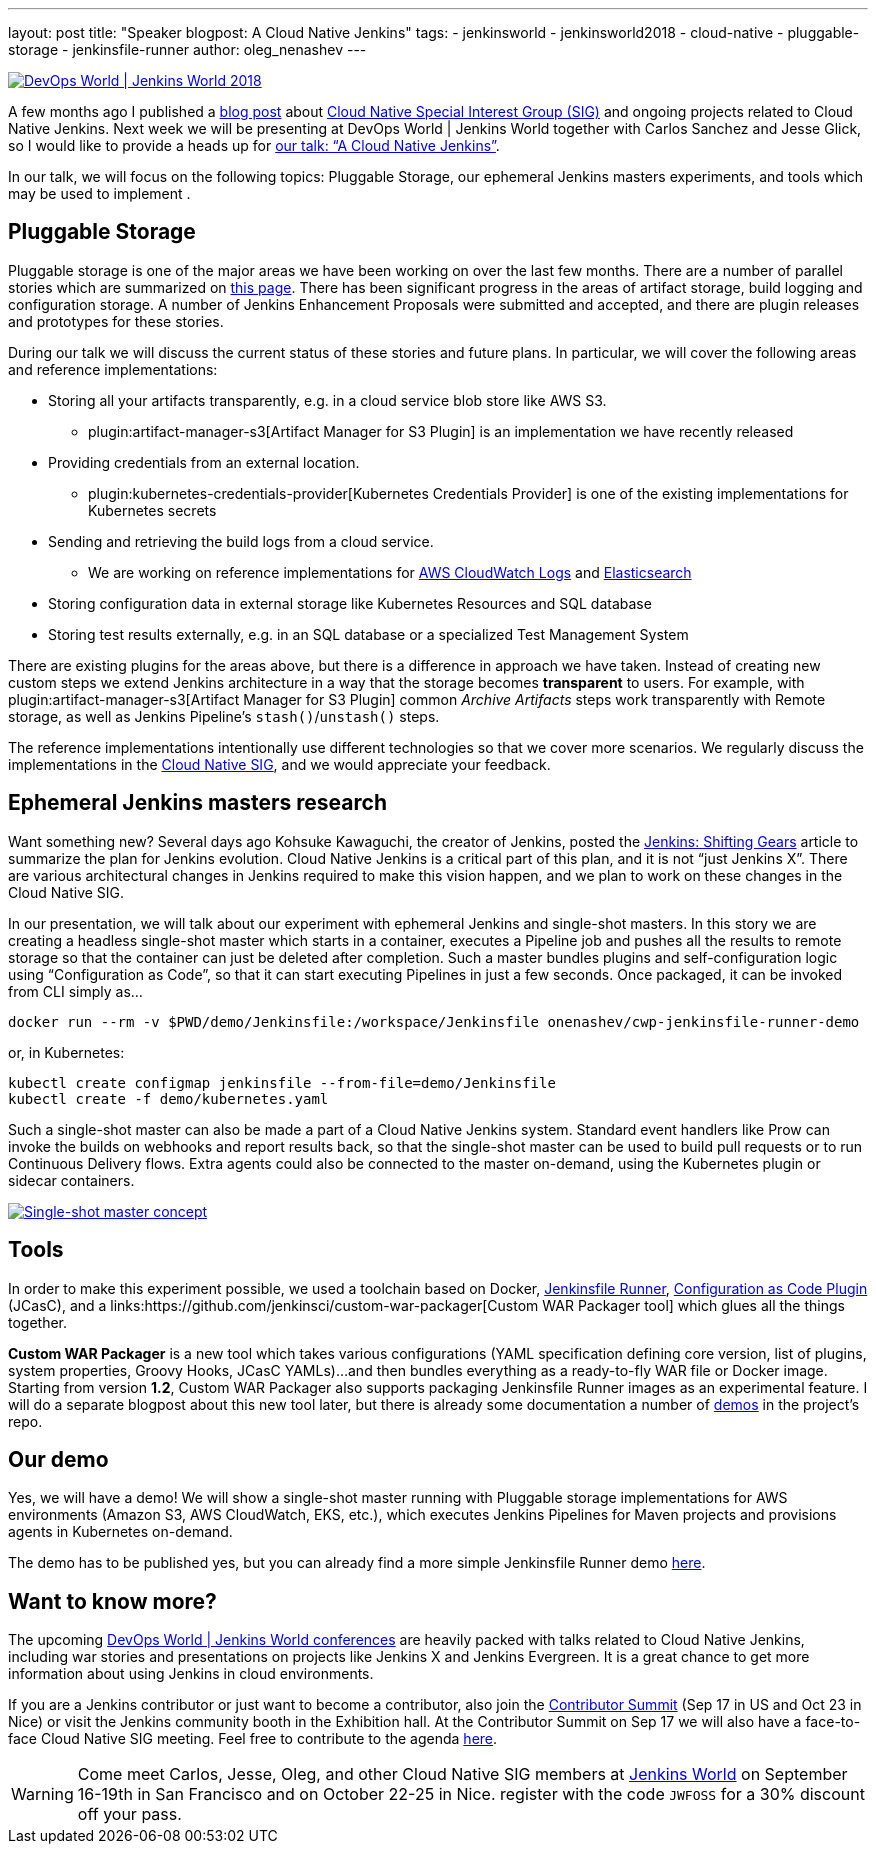 ---
layout: post
title: "Speaker blogpost: A Cloud Native Jenkins"
tags:
- jenkinsworld
- jenkinsworld2018
- cloud-native
- pluggable-storage
- jenkinsfile-runner
author: oleg_nenashev
---

image::/images/conferences/devops-world-2018.jpg[DevOps World | Jenkins World 2018, float="right", link="https://www.cloudbees.com/devops-world"]

A few months ago I published a
link:/blog/2018/07/30/introducing-cloud-native-sig/[blog post] about
link:/sigs/cloud-native/[Cloud Native Special Interest Group (SIG)]
and ongoing projects related to Cloud Native Jenkins.
Next week we will be presenting at DevOps World | Jenkins World together with Carlos Sanchez and Jesse Glick,
so I would like to provide a heads up for
link:https://devopsworldjenkinsworld2018.sched.com/event/F9NT/a-cloud-native-jenkins[our talk: “A Cloud Native Jenkins”].

In our talk, we will focus on the following topics: Pluggable Storage,
our ephemeral Jenkins masters experiments,
and tools which may be used to implement .

== Pluggable Storage

Pluggable storage is one of the major areas we have been working on over the last few months.
There are a number of parallel stories which are summarized on
link:/sigs/cloud-native/pluggable-storage/[this page].
There has been significant progress in the areas of artifact storage, build logging and configuration storage.
A number of Jenkins Enhancement Proposals were submitted and accepted,
and there are plugin releases and prototypes for these stories.

During our talk we will discuss the current status of these stories and future plans.
In particular, we will cover the following areas and reference implementations:

* Storing all your artifacts transparently, e.g. in a cloud service blob store like AWS S3.
** plugin:artifact-manager-s3[Artifact Manager for S3 Plugin] is an implementation we have recently released
* Providing credentials from an external location.
** plugin:kubernetes-credentials-provider[Kubernetes Credentials Provider] is one of the existing implementations for Kubernetes secrets
* Sending and retrieving the build logs from a cloud service.
** We are working on reference implementations for link:https://github.com/jenkinsci/pipeline-log-fluentd-cloudwatch-plugin[AWS CloudWatch Logs] and
link:https://github.com/jenkinsci/external-logging-elasticsearch-plugin[Elasticsearch]
* Storing configuration data in external storage like Kubernetes Resources and SQL database
* Storing test results externally, e.g. in an SQL database or a specialized Test Management System

There are existing plugins for the areas above, but there is a difference in approach we have taken.
Instead of creating new custom steps we extend Jenkins architecture in a way that the storage becomes *transparent* to users.
For example, with plugin:artifact-manager-s3[Artifact Manager for S3 Plugin] common _Archive Artifacts_ steps
work transparently with Remote storage, as well as Jenkins Pipeline's `stash()`/`unstash()` steps.

The reference implementations intentionally use different technologies so that we cover more scenarios.
We regularly discuss the implementations in the link:/sigs/cloud-native/[Cloud Native SIG],
and we would appreciate your feedback.

== Ephemeral Jenkins masters research

Want something new?
Several days ago Kohsuke Kawaguchi, the creator of Jenkins, posted the
link:/blog/2018/08/31/shifting-gears/[Jenkins: Shifting Gears] article to summarize the plan for Jenkins evolution.
Cloud Native Jenkins is a critical part of this plan, and it is not “just Jenkins X”.
There are various architectural changes in Jenkins required to make this vision happen,
and we plan to work on these changes in the Cloud Native SIG.

In our presentation, we will talk about our experiment with ephemeral Jenkins and single-shot masters. In this story we are creating a headless single-shot master which starts in a container, executes a Pipeline job and pushes all the results to remote storage so that the container can just be deleted after completion. Such a master bundles plugins and self-configuration logic using “Configuration as Code”, so that it can start executing Pipelines in just a few seconds. Once packaged, it can be invoked from CLI simply as...

    docker run --rm -v $PWD/demo/Jenkinsfile:/workspace/Jenkinsfile onenashev/cwp-jenkinsfile-runner-demo

or, in Kubernetes:

    kubectl create configmap jenkinsfile --from-file=demo/Jenkinsfile
    kubectl create -f demo/kubernetes.yaml

Such a single-shot master can also be made a part of a Cloud Native Jenkins system.
Standard event handlers like Prow can invoke the builds on webhooks and report results back,
so that the single-shot master can be used to build pull requests or to run Continuous Delivery flows.
Extra agents could also be connected to the master on-demand, using the Kubernetes plugin or sidecar containers.

image::/images/post-images/2018-09-12-cloud-native-jenkins/single-shot-master-schema.png[Single-shot master concept, link="https://www.cloudbees.com/devops-world"]

== Tools

In order to make this experiment possible, we used a toolchain based on
Docker,
link:https://github.com/kohsuke/jenkinsfile-runner[Jenkinsfile Runner],
link:https://github.com/jenkinsci/configuration-as-code-plugin[Configuration as Code Plugin] (JCasC), and a
links:https://github.com/jenkinsci/custom-war-packager[Custom WAR Packager tool] which glues all the things together.

*Custom WAR Packager* is a new tool which takes various configurations (YAML specification defining core version, list of plugins, system properties, Groovy Hooks, JCasC YAMLs)...
and then bundles everything as a ready-to-fly WAR file or Docker image.
Starting from version *1.2*, Custom WAR Packager also supports packaging Jenkinsfile Runner images as an experimental feature.
I will do a separate blogpost about this new tool later,
but there is already some documentation a number of link:https://github.com/jenkinsci/custom-war-packager#demo[demos] in the project’s repo.

== Our demo

Yes, we will have a demo! We will show a single-shot master running with Pluggable storage implementations for AWS environments (Amazon S3, AWS CloudWatch, EKS, etc.),
which executes Jenkins Pipelines for Maven projects and provisions agents in Kubernetes on-demand.

The demo has to be published yes, but you can already find a more simple Jenkinsfile Runner demo
link:https://github.com/jenkinsci/custom-war-packager/tree/master/demo/jenkinsfile-runner[here].

== Want to know more?

The upcoming link:https://www.cloudbees.com/devops-world[DevOps World | Jenkins World conferences]
are heavily packed with talks related to Cloud Native Jenkins,
including war stories and presentations on projects like Jenkins X and Jenkins Evergreen.
It is a great chance to get more information about using Jenkins in cloud environments.

If you are a Jenkins contributor or just want to become a contributor,
also join the link:https://jenkins.io/blog/2018/07/25/contributor-summit/[Contributor Summit] (Sep 17 in US and Oct 23 in Nice) or visit the Jenkins community booth in the Exhibition hall.
At the Contributor Summit on Sep 17 we will also have a face-to-face Cloud Native SIG meeting.
Feel free to contribute to the agenda link:https://docs.google.com/document/d/1Hw1mpXSpH8BAe2YK5SrCfFuHQLRf__KnjDBK_SbhGls/edit[here].

[WARNING]
--
Come meet Carlos, Jesse, Oleg, and other Cloud Native SIG members at
link:https://www.cloudbees.com/devops-world[Jenkins World] on September 16-19th in San Francisco and on October 22-25 in Nice.
register with the code `JWFOSS` for a 30% discount off your pass.
--
